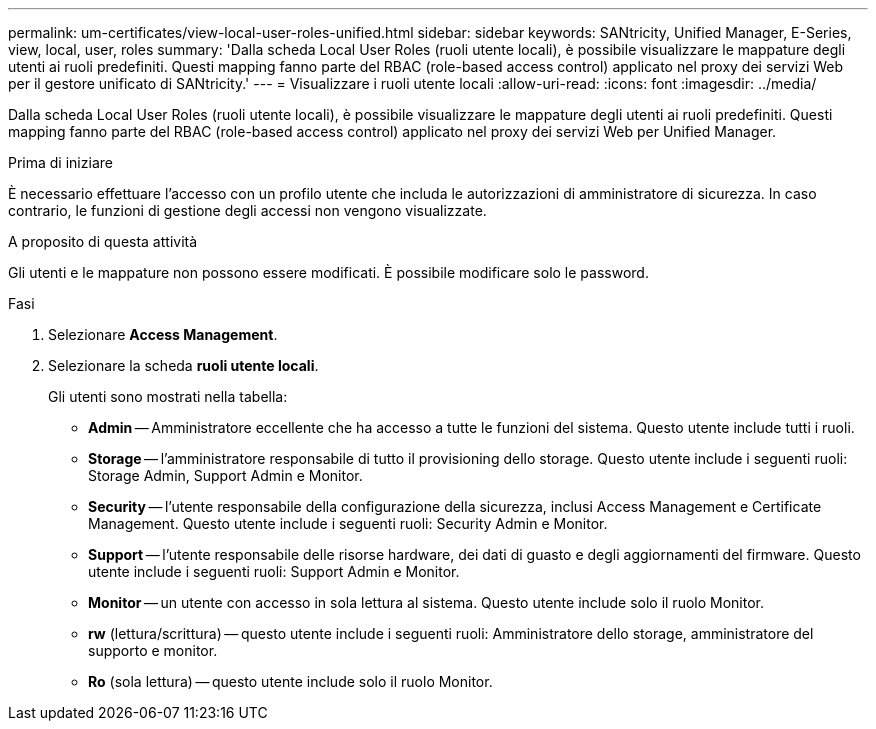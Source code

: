 ---
permalink: um-certificates/view-local-user-roles-unified.html 
sidebar: sidebar 
keywords: SANtricity, Unified Manager, E-Series, view, local, user, roles 
summary: 'Dalla scheda Local User Roles (ruoli utente locali), è possibile visualizzare le mappature degli utenti ai ruoli predefiniti. Questi mapping fanno parte del RBAC (role-based access control) applicato nel proxy dei servizi Web per il gestore unificato di SANtricity.' 
---
= Visualizzare i ruoli utente locali
:allow-uri-read: 
:icons: font
:imagesdir: ../media/


[role="lead"]
Dalla scheda Local User Roles (ruoli utente locali), è possibile visualizzare le mappature degli utenti ai ruoli predefiniti. Questi mapping fanno parte del RBAC (role-based access control) applicato nel proxy dei servizi Web per Unified Manager.

.Prima di iniziare
È necessario effettuare l'accesso con un profilo utente che includa le autorizzazioni di amministratore di sicurezza. In caso contrario, le funzioni di gestione degli accessi non vengono visualizzate.

.A proposito di questa attività
Gli utenti e le mappature non possono essere modificati. È possibile modificare solo le password.

.Fasi
. Selezionare *Access Management*.
. Selezionare la scheda *ruoli utente locali*.
+
Gli utenti sono mostrati nella tabella:

+
** *Admin* -- Amministratore eccellente che ha accesso a tutte le funzioni del sistema. Questo utente include tutti i ruoli.
** *Storage* -- l'amministratore responsabile di tutto il provisioning dello storage. Questo utente include i seguenti ruoli: Storage Admin, Support Admin e Monitor.
** *Security* -- l'utente responsabile della configurazione della sicurezza, inclusi Access Management e Certificate Management. Questo utente include i seguenti ruoli: Security Admin e Monitor.
** *Support* -- l'utente responsabile delle risorse hardware, dei dati di guasto e degli aggiornamenti del firmware. Questo utente include i seguenti ruoli: Support Admin e Monitor.
** *Monitor* -- un utente con accesso in sola lettura al sistema. Questo utente include solo il ruolo Monitor.
** *rw* (lettura/scrittura) -- questo utente include i seguenti ruoli: Amministratore dello storage, amministratore del supporto e monitor.
** *Ro* (sola lettura) -- questo utente include solo il ruolo Monitor.



